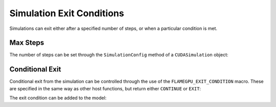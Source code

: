 Simulation Exit Conditions
==========================

Simulations can exit either after a specified number of steps, or when a particular condition is met.

Max Steps
---------

The number of steps can be set through the ``SimulationConfig`` method of a ``CUDASimulation`` object:

.. tabs::

  .. code-tab:: python

    # Set the simulation to run for 500 steps
    simulation.SimulationConfig().steps = 500

  .. code-tab:: cuda CUDA C++
     
    // Set the simulation to run for 500 steps
    simulation.SimulationConfig().steps = 500;

Conditional Exit
----------------

Conditional exit from the simulation can be controlled through the use of the ``FLAMEGPU_EXIT_CONDITION`` macro. These are specified in the same way
as other host functions, but return either ``CONTINUE`` or ``EXIT``:

.. tabs::

    .. code-tab:: cuda CUDA C++

      FLAMEGPU_EXIT_CONDITION(my_exit_condition) {
        if (someCondition)
          return flamegpu::EXIT;  // End the simulation here
        else
          return flamegpu::CONTINUE;  // Continue the simulation
      }

The exit condition can be added to the model:

.. tabs::

    .. code-tab:: python

        # Add 'my_exit_condition' to 'model'
        model.addExitCondition(my_exit_condition)

    .. code-tab:: cuda CUDA C++

        // Add 'my_exit_condition' to 'model'
        model.addExitCondition(my_exit_condition);
